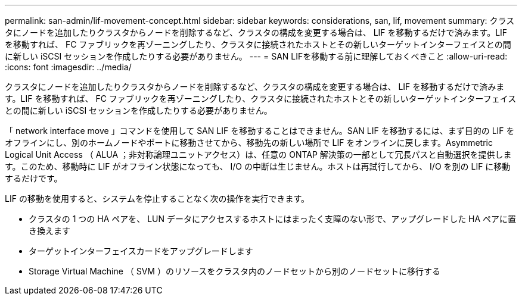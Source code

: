 ---
permalink: san-admin/lif-movement-concept.html 
sidebar: sidebar 
keywords: considerations, san, lif, movement 
summary: クラスタにノードを追加したりクラスタからノードを削除するなど、クラスタの構成を変更する場合は、 LIF を移動するだけで済みます。LIF を移動すれば、 FC ファブリックを再ゾーニングしたり、クラスタに接続されたホストとその新しいターゲットインターフェイスとの間に新しい iSCSI セッションを作成したりする必要がありません。 
---
= SAN LIFを移動する前に理解しておくべきこと
:allow-uri-read: 
:icons: font
:imagesdir: ../media/


[role="lead"]
クラスタにノードを追加したりクラスタからノードを削除するなど、クラスタの構成を変更する場合は、 LIF を移動するだけで済みます。LIF を移動すれば、 FC ファブリックを再ゾーニングしたり、クラスタに接続されたホストとその新しいターゲットインターフェイスとの間に新しい iSCSI セッションを作成したりする必要がありません。

「 network interface move 」コマンドを使用して SAN LIF を移動することはできません。SAN LIF を移動するには、まず目的の LIF をオフラインにし、別のホームノードやポートに移動させてから、移動先の新しい場所で LIF をオンラインに戻します。Asymmetric Logical Unit Access （ ALUA ；非対称論理ユニットアクセス）は、任意の ONTAP 解決策の一部として冗長パスと自動選択を提供します。このため、移動時に LIF がオフライン状態になっても、 I/O の中断は生じません。ホストは再試行してから、 I/O を別の LIF に移動するだけです。

LIF の移動を使用すると、システムを停止することなく次の操作を実行できます。

* クラスタの 1 つの HA ペアを、 LUN データにアクセスするホストにはまったく支障のない形で、アップグレードした HA ペアに置き換えます
* ターゲットインターフェイスカードをアップグレードします
* Storage Virtual Machine （ SVM ）のリソースをクラスタ内のノードセットから別のノードセットに移行する

